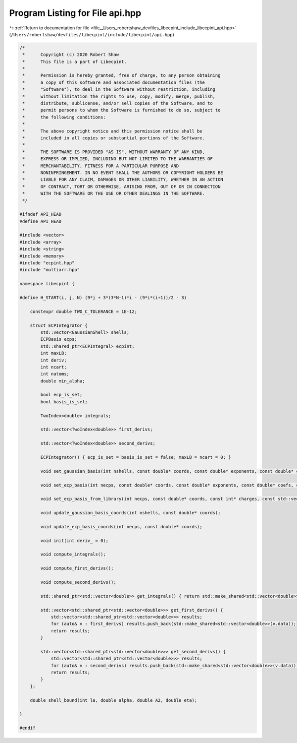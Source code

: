 
.. _program_listing_file__Users_robertshaw_devfiles_libecpint_include_libecpint_api.hpp:

Program Listing for File api.hpp
================================

|exhale_lsh| :ref:`Return to documentation for file <file__Users_robertshaw_devfiles_libecpint_include_libecpint_api.hpp>` (``/Users/robertshaw/devfiles/libecpint/include/libecpint/api.hpp``)

.. |exhale_lsh| unicode:: U+021B0 .. UPWARDS ARROW WITH TIP LEFTWARDS

.. code-block:: cpp

   /* 
    *      Copyright (c) 2020 Robert Shaw
    *      This file is a part of Libecpint.
    *
    *      Permission is hereby granted, free of charge, to any person obtaining
    *      a copy of this software and associated documentation files (the
    *      "Software"), to deal in the Software without restriction, including
    *      without limitation the rights to use, copy, modify, merge, publish,
    *      distribute, sublicense, and/or sell copies of the Software, and to
    *      permit persons to whom the Software is furnished to do so, subject to
    *      the following conditions:
    *
    *      The above copyright notice and this permission notice shall be
    *      included in all copies or substantial portions of the Software.
    *
    *      THE SOFTWARE IS PROVIDED "AS IS", WITHOUT WARRANTY OF ANY KIND,
    *      EXPRESS OR IMPLIED, INCLUDING BUT NOT LIMITED TO THE WARRANTIES OF
    *      MERCHANTABILITY, FITNESS FOR A PARTICULAR PURPOSE AND
    *      NONINFRINGEMENT. IN NO EVENT SHALL THE AUTHORS OR COPYRIGHT HOLDERS BE
    *      LIABLE FOR ANY CLAIM, DAMAGES OR OTHER LIABILITY, WHETHER IN AN ACTION
    *      OF CONTRACT, TORT OR OTHERWISE, ARISING FROM, OUT OF OR IN CONNECTION
    *      WITH THE SOFTWARE OR THE USE OR OTHER DEALINGS IN THE SOFTWARE.
    */
   
   #ifndef API_HEAD
   #define API_HEAD
   
   #include <vector>
   #include <array>
   #include <string>
   #include <memory>
   #include "ecpint.hpp"
   #include "multiarr.hpp"
   
   namespace libecpint {
   
   #define H_START(i, j, N) (9*j + 3*(3*N-1)*i - (9*i*(i+1))/2 - 3)
       
       constexpr double TWO_C_TOLERANCE = 1E-12;
       
       struct ECPIntegrator {
           std::vector<GaussianShell> shells; 
           ECPBasis ecps; 
           std::shared_ptr<ECPIntegral> ecpint; 
           int maxLB; 
           int deriv; 
           int ncart; 
           int natoms; 
           double min_alpha; 
           
           bool ecp_is_set; 
           bool basis_is_set; 
           
           TwoIndex<double> integrals; 
           
           std::vector<TwoIndex<double>> first_derivs;
           
           std::vector<TwoIndex<double>> second_derivs; 
           
           ECPIntegrator() { ecp_is_set = basis_is_set = false; maxLB = ncart = 0; }
           
           void set_gaussian_basis(int nshells, const double* coords, const double* exponents, const double* coefs, const int* ams, const int* shell_lengths);
           
           void set_ecp_basis(int necps, const double* coords, const double* exponents, const double* coefs, const int* ams, const int* ns, const int* shell_lengths);
           
           void set_ecp_basis_from_library(int necps, const double* coords, const int* charges, const std::vector<std::string> & names, const std::string & share_dir);
           
           void update_gaussian_basis_coords(int nshells, const double* coords);
           
           void update_ecp_basis_coords(int necps, const double* coords);
           
           void init(int deriv_ = 0);
           
           void compute_integrals();
           
           void compute_first_derivs();
           
           void compute_second_derivs();
           
           std::shared_ptr<std::vector<double>> get_integrals() { return std::make_shared<std::vector<double>>(integrals.data); }
           
           std::vector<std::shared_ptr<std::vector<double>>> get_first_derivs() {
               std::vector<std::shared_ptr<std::vector<double>>> results;
               for (auto& v : first_derivs) results.push_back(std::make_shared<std::vector<double>>(v.data));
               return results;
           }
           
           std::vector<std::shared_ptr<std::vector<double>>> get_second_derivs() {
               std::vector<std::shared_ptr<std::vector<double>>> results;
               for (auto& v : second_derivs) results.push_back(std::make_shared<std::vector<double>>(v.data));
               return results;
           }
       };
       
       double shell_bound(int la, double alpha, double A2, double eta);
       
   }
   
   #endif
